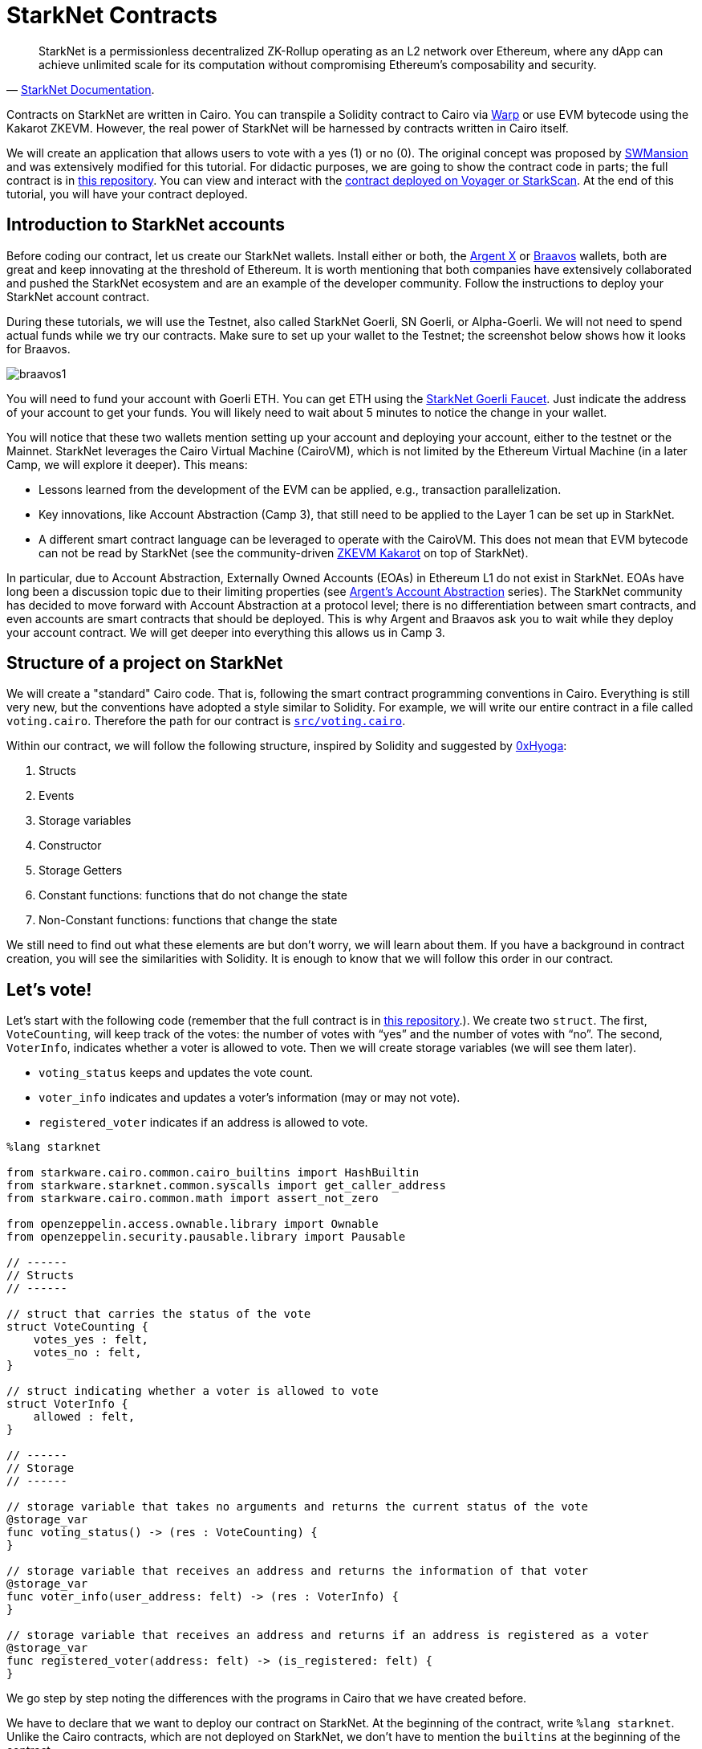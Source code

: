 [id="starknet_contracts"]

= StarkNet Contracts


"StarkNet is a permissionless decentralized ZK-Rollup operating as an L2 network over Ethereum, where any dApp can achieve unlimited scale for its computation without compromising Ethereum's composability and security."
-- https://starknet.io/docs/hello_starknet/index.html#hello-starknet[StarkNet Documentation].

Contracts on StarkNet are written in Cairo. You can transpile a Solidity contract to Cairo via https://github.com/NethermindEth/warp[Warp] or use EVM bytecode using the Kakarot ZKEVM. However, the real power of StarkNet will be harnessed by contracts written in Cairo itself.

We will create an application that allows users to vote with a yes (1) or no (0). The original concept was proposed by https://github.com/software-mansion-labs/protostar-tutorial[SWMansion] and was extensively modified for this tutorial.
For didactic purposes, we are going to show the contract code in parts;
the full contract is in link:./contracts/cairo/voting.cairo[this repository].
You can view and interact with the https://goerli.voyager.online/contract/0x01ab2d43fd8fe66f656aafb740f6a368cecb332b5e4e9bbc1983680a17971711[contract deployed on Voyager or StarkScan].
At the end of this tutorial, you will have your contract deployed.

== Introduction to StarkNet accounts

Before coding our contract, let us create our StarkNet wallets.
Install either or both, the https://chrome.google.com/webstore/detail/argent-x/dlcobpjiigpikoobohmabehhmhfoodbb[Argent X] or https://chrome.google.com/webstore/detail/braavos-wallet/jnlgamecbpmbajjfhmmmlhejkemejdma[Braavos] wallets, both are great and keep innovating at the threshold of Ethereum.
It is worth mentioning that both companies have extensively collaborated and pushed the StarkNet ecosystem and are an example of the developer community.
Follow the instructions to deploy your StarkNet account contract.

During these tutorials, we will use the Testnet, also called StarkNet Goerli, SN Goerli, or Alpha-Goerli.
We will not need to spend actual funds while we try our contracts.
Make sure to set up your wallet to the Testnet;
the screenshot below shows how it looks for Braavos.

image::braavos1.png[braavos1]

You will need to fund your account with Goerli ETH.
You can get ETH using the https://faucet.goerli.starknet.io/[StarkNet Goerli Faucet].
Just indicate the address of your account to get your funds.
You will likely need to wait about 5 minutes to notice the change in your wallet.

You will notice that these two wallets mention setting up your account and deploying your account, either to the testnet or the Mainnet.
StarkNet leverages the Cairo Virtual Machine (CairoVM), which is not limited by the Ethereum Virtual Machine (in a later Camp, we will explore it deeper).
This means:

* Lessons learned from the development of the EVM can be applied, e.g., transaction parallelization.
* Key innovations, like Account Abstraction (Camp 3), that still need to be applied to the Layer 1 can be set up in StarkNet.
* A different smart contract language can be leveraged to operate with the CairoVM.
This does not mean that EVM bytecode can not be read by StarkNet (see the community-driven https://twitter.com/KakarotZkEvm[ZKEVM Kakarot] on top of StarkNet).

In particular, due to Account Abstraction, Externally Owned Accounts (EOAs) in Ethereum L1 do not exist in StarkNet.
EOAs have long been a discussion topic due to their limiting properties (see https://www.argent.xyz/blog/wtf-is-account-abstraction/[Argent's Account Abstraction] series).
The StarkNet community has decided to move forward with Account Abstraction at a protocol level;
there is no differentiation between smart contracts, and even accounts are smart contracts that should be deployed.
This is why Argent and Braavos ask you to wait while they deploy your account contract.
We will get deeper into everything this allows us in Camp 3.

== Structure of a project on StarkNet

We will create a "standard" Cairo code.
That is, following the smart contract programming conventions in Cairo.
Everything is still very new, but the conventions have adopted a style similar to Solidity.
For example, we will write our entire contract in a file called `voting.cairo`.
Therefore the path for our contract is link:./contracts/cairo/voting.cairo[`src/voting.cairo`].

Within our contract, we will follow the following structure, inspired by Solidity and suggested by https://hackmd.io/@0xHyoga/Skj7GGeyj[0xHyoga]:

. Structs
. Events
. Storage variables
. Constructor
. Storage Getters
. Constant functions: functions that do not change the state
. Non-Constant functions: functions that change the state

We still need to find out what these elements are but don't worry, we will learn about them.
If you have a background in contract creation, you will see the similarities with Solidity.
It is enough to know that we will follow this order in our contract.

== Let's vote!

Let's start with the following code (remember that the full contract is in link:./contracts/cairo/voting.cairo[this repository].).
We create two `struct`.
The first, `VoteCounting`, will keep track of the votes: the number of votes with "`yes`" and the number of votes with "`no`".
The second, `VoterInfo`, indicates whether a voter is allowed to vote.
Then we will create storage variables (we will see them later).

* `voting_status` keeps and updates the vote count.
* `voter_info` indicates and updates a voter's information (may or may not vote).
* `registered_voter` indicates if an address is allowed to vote.

[,cairo]
----
%lang starknet

from starkware.cairo.common.cairo_builtins import HashBuiltin
from starkware.starknet.common.syscalls import get_caller_address
from starkware.cairo.common.math import assert_not_zero

from openzeppelin.access.ownable.library import Ownable
from openzeppelin.security.pausable.library import Pausable

// ------
// Structs
// ------

// struct that carries the status of the vote
struct VoteCounting {
    votes_yes : felt,
    votes_no : felt,
}

// struct indicating whether a voter is allowed to vote
struct VoterInfo {
    allowed : felt,
}

// ------
// Storage
// ------

// storage variable that takes no arguments and returns the current status of the vote
@storage_var
func voting_status() -> (res : VoteCounting) {
}

// storage variable that receives an address and returns the information of that voter
@storage_var
func voter_info(user_address: felt) -> (res : VoterInfo) {
}

// storage variable that receives an address and returns if an address is registered as a voter
@storage_var
func registered_voter(address: felt) -> (is_registered: felt) {
}
----

We go step by step noting the differences with the programs in Cairo that we have created before.

We have to declare that we want to deploy our contract on StarkNet.
At the beginning of the contract, write `%lang starknet`.
Unlike the Cairo contracts, which are not deployed on StarkNet, we don't have to mention the `builtins` at the beginning of the contract.

We will learn about various StarkNet primitives (marked with an `@`, like Python decorators) that don't exist in pure Cairo.
The first is `@storage_var`.

== Contract storage

What is the storage space of a contract?
Let's look at the documentation:

"The storage space of the contract is a persistent storage space where data can be read, written, modified, and preserved. Storage is a map with 2{caret}\{251} slots, where each slot is a felt that is initialized to 0." 
-- StarkNet documentation.

To interact with the contract's storage, we create storage variables.
We can think of storage variables as pairs of keys and values.
Think of the concept of a dictionary in Python, for example.
We are mapping a key with, possibly several, values.

The most common way to interact with the contract's storage and to create storage variables is with the decorator (yes, just like in Python) `@storage_var`.
The methods (functions) `.read(key)`, `.write(key, value)`, and `.addr(key)` are automatically created for the storage variable.
Let's do an example where we don't have a key, but we do have a value (`res`), above we create the storage variable `voting_status`:

[,cairo]
----
@storage_var
func voting_status() -> (res : VoteCounting) {
}
----

We can then get the value stored in `voting_status()`, a `VoteCounting` struct, with `let (status) = voting_status.read()`.
Note that we don't have to provide arguments to the read as `voting_status()` doesn't require it.
Also, note that `.read()` returns a tuple, so we have to receive it with a `let (variable_name) = …` (we saw this in a previous tutorial).
It's the same with `voting_status.addr()`, which returns the address in the storage of the storage variable `voting_status`.
We do not indicate any argument because it is not required.

To write a new status to our storage variable, we use `voting_status.write(new_voting_count)`, where `new_voting_count` is a struct of type `VoteCounting`.
What we did was store the new struct inside the storage variable.

Let's look at a storage variable with a key (`user_address`) and a value (`res`).

[,cairo]
----
@storage_var
func voter_info(user_address: felt) -> (res : VoterInfo) {
}
----

With `let (caller_address) = get_caller_address()` and before `from starkware.starknet.common.syscalls import get_caller_address`, we can obtain the address of the account interacting with our contract.
We ask for caller information: `let (caller_info) = voter_info.read(caller_address)`.
If we did not put the caller's address, we would have obtained an error because `voter_info(user_address: felt)` requires a key in felt format, in this case, a contract address.
Note the difference with `voting_status()`, which did not require a key.

We can write with `voter_info.write(caller_address, new_voter_info)`, where `new_voter_info` is a struct of type `VoterInfo`.
Here we indicate that for the `caller_address`, we have a new `VoterInfo` called `new_voter_info`.
We can do the same with the following address.
With `voter_info.addr(caller_address)`, we get the address where the first element of the value is stored, in this case, `VoterInfo`.

We can also use the functions `storage_read(key)` and `storage_write(key, value)` (imported with `from starkware.starknet.common.syscalls import storage_read, storage_write`) to read the value(s) from a key and write a value(s) to a key, respectively.
Our `@storage_value` decorator uses the functions below.

== The three most used implicit arguments

Let's move on to the following code snippet of our voting contract (you can find the commented code in the link:./contracts/cairo/voting.cairo[tutorial repository]).
This section will cover three of the most common implied arguments in StarkNet contracts.
All three are widely used because they are required by the storage variables to write to and read from the contract's storage space.

We create the inner function `_register_voters` (by default, all functions in StarkNet are private, unlike Solidity).
With it, we will prepare our list of voters.
We assume we have a list of addresses allowed to vote.
`_register_voters` uses the storage variable `voter_info` to assign each address its voting status: whether it is allowed to vote.

[,cairo]
----
func _register_voters {
    syscall_ptr : felt*,
    pedersen_ptr : HashBuiltin*,
    range_check_ptr,
    }(registered_addresses_len: felt, registered_addresses : felt*){

    // No more voters, recursion ends
    if (registered_addresses_len == 0){
        return ();
    }

    // Assign the voter at address 'registered_addresses[registered_addresses_len - 1]' a VoterInfo struct
    // indicating that they have not yet voted and can do so
    let votante_info = VoterInfo(
        allowed=1,
    );
    registered_voter.write(registered_addresses[registered_addresses_len - 1], 1);
    voter_info.write(registered_addresses[registered_addresses_len - 1], votante_info);

    // Go to next voter, we use recursion
    return _register_voters(registered_addresses_len - 1, registered_addresses);
}
----

We notice the use of three implicit arguments we had not seen before: `syscall_ptr : felt*`, `pedersen_ptr : HashBuiltin*`, and `range_check_ptr`.
All three are pointers;
note that they end their name with a `_ptr`.

`syscall_ptr` is used when we make system calls.
We include it in `_register_voters` because `write` and `read` need this implicit argument.
When reading and writing, we are directly consulting the contract's storage, and in StarkNet, this is achieved by making system calls.
It is a pointer to a felt value, `felt*`.

`range_check_ptr` allows comparing integer numbers. In a subsequent Camp, we will take a closer look at pointers and essential builtin functions in StarkNet development. For now, it is enough for us to know that the `write` and `read` arguments of the storage variables need to compare numbers; therefore, we need to indicate the implicit `range_check_ptr` argument in any function that reads and writes to the contract's storage using storage variables.


This is an excellent time to introduce hashes:

"A hash is a mathematical function that converts an arbitrary length input into an encrypted output of fixed length. So regardless of the original amount of data or the file size involved, your unique hash will always be the same size. Also, hashes cannot be used to "reverse engineer" the input from the hash output since hash functions are "unidirectionals" (like a meat grinder; you can't put ground beef back into a steak)." 
-- Investopedia.

Along with StarkNet Keccak (the first 250 bits of the Keccak256 hash), the Pedersen hash function is one of two hash functions used on StarkNet.
`pedersen_ptr` is used when running a Pedersen hash function.
We put this pointer in `_register_voters` because storage variables perform a Pedersen hash to calculate their memory address.

The implicit argument `pedersen_ptr` is a pointer to a HashBuiltin struct defined in the https://github.com/starkware-libs/cairo-lang/blob/master/src/starkware/cairo/common/cairo_builtins.cairo[Cairo common library]:

[,cairo]
----
struct HashBuiltin {
    x: felt,
    y: felt,
    result: felt,
}
----

== Handling errors in Cairo

Inside a function, we can mark an error in the contract if a condition is false.
For example, the error would be raised in the following code because `assert_nn(amount)` is false (`assert_nn` checks if a value is non-negative).
If `amount` were ten, then `assert_nn(amount)` would be valid, and the error would not be raised.

[,cairo]
----
let amount = -10

with_attr error_message("Quantity should be positive. You have: {amount}.") {
  assert_nn(amount)
}
----

We will create a function, `_assert_allowed`, which will check if a specific voter is allowed to vote, and if not, it will return an error.

[,cairo]
----
from starkware.cairo.common.math import assert_not_zero

...

func _assert_allowed {
    syscall_ptr : felt*,
    //pedersen_ptr : HashBuiltin*,
    range_check_ptr
}(info : VoterInfo) {

    with_attr error_message("VoterInfo: Your address is not allowed to vote."){
        assert_not_zero(info.allowed);
    }

    return ();
}
----

We import `assert_not_zero`.
The error will return a message if `assert_not_zero(info.allowed)` is false.
Remember that if a voter is allowed to vote, then `info.allowed` will be 1.

== External functions

Let's move on to the primary function of our Application.
We write a function that takes as an explicit argument a vote (1 or 0) and then updates the total vote count and the state of the voter so that they cannot vote again.

[,cairo]
----
%lang starknet
from starkware.cairo.common.cairo_builtins import HashBuiltin
from starkware.starknet.common.syscalls import get_caller_address

...

@external
func vote {
    syscall_ptr : felt*,
    pedersen_ptr : HashBuiltin*,
    range_check_ptr
}(vote : felt) -> () {
    alloc_locals;
    Pausable.assert_not_paused();

    // Know if a voter has already voted and continue if they have not voted
    let (caller) = get_caller_address();
    let (info) = voter_info.read(caller);
    _assert_allowed(info);

    // Mark that the voter has already voted and update the storage
    let updated_info = VoterInfo(
        allowed=0,
    );
    voter_info.write(caller, updated_info);

    // Update the vote count with the new vote
    let (status) = voting_status.read();
    local updated_voting_status : VoteCounting;
    if (vote == 0){
        assert updated_voting_status.votes_no = status.votes_no + 1;
        assert updated_voting_status.votes_yes = status.votes_yes;
    }
    if (vote == 1){
        assert updated_voting_status.votes_no = status.votes_no;
        assert updated_voting_status.votes_yes = status.votes_yes + 1;
    }
    voting_status.write(updated_voting_status);
    return ();
}
----

In the `common.syscalls` library (https://github.com/starkware-libs/cairo-lang/blob/master/src/starkware/starknet/common/syscalls.cairo[link to repo]) we found useful functions to interact with the system.
For example, above, we used `get_caller_address` to get the contract's address interacting with ours.
Other interesting functions are `get_block_number` (to get the number of the block) or `get_contract_address` to get the address of our contract.
Later we will use more functions of this library.

The following new thing is the `@external` decorator used on the `vote` function.
Note that we haven't created any `main` functions as we did with simple Cairo.
It's because StarkNet doesn't use the `main` function!
Here we use `external` and `view` functions to interact with the contracts.

*External functions*.
Using the `@external` decorator, we define a function as external.
Other contracts (including accounts) can interact with external functions, read, and write.
For example, our `vote` function can be called by other contracts to cast a vote of 1 or 0;
then, `vote` will write to the contract storage.
For example, with `voter_info.write(caller, updated_info)` we are writing to the storage variable `voter_info`.
That is, we are modifying the state of the contract.
Here's the key difference from the `view` functions (we'll get to that later): external functions change the contract's status in writing power.

== Getter functions (view functions)

Let's write functions that allow other contracts (including accounts) to check the status of the current vote.
These functions that enable you to check the state are called `getters`.
First, we create a getter, `get_voting_status`, which returns the current status of the vote;
that is, it returns a struct `VoteCounting` with the total vote count.
Next, we create the getter `get_voter_status`, which returns the status of a particular address (voter) (whether they have already voted or not).
Review the link:./contracts/cairo/voting.cairo[final contract] to see other added getter functions.

[,cairo]
----
%lang starknet
from starkware.cairo.common.cairo_builtins import HashBuiltin

...

@view
func get_voting_status {
    syscall_ptr : felt*,
    pedersen_ptr : HashBuiltin*,
    range_check_ptr
}() -> (status: VoteCounting) {
    let (status) = voting_status.read();
    return (status = status);
}


@view
func get_voter_status {
    syscall_ptr : felt*,
    pedersen_ptr : HashBuiltin*,
    range_check_ptr
}(user_address: felt) -> (status: VoterInfo) {
    let (status) = voter_info.read(user_address);
    return(status = status);
}
----

*View functions.* Using the `@view` decorator, we define a function as view.
Other contracts (including accounts) can read from the contract status;
they cannot modify it (note that externals can modify it).
Reading from storage does not cost gas!

Note that in Solidity, the compiler creates getters for all state variables declared as public;
in Cairo, all storage variables are private.
Therefore, if we want to make the storage variables public, we must make a getter function ourselves.

== Constructors

Constructor functions are used to initialize a StarkNet Application.
We define them with the `@constructor` decorator.
It receives the inputs our contract needs to be deployed and performs the necessary operations to start operating with the contract.
For example, our contract needs a voting administrator and a list of addresses that can vote (not everyone can vote for a president).
All our Application mechanism is ready;
it only needs to be given the inputs required to start working.

Beware, Cairo only supports *1 constructor per contract*.

[,cairo]
----
from openzeppelin.access.ownable.library import Ownable

...

@constructor
func constructor{syscall_ptr: felt*, pedersen_ptr: HashBuiltin*, range_check_ptr}(
    admin_address: felt, registered_addresses_len: felt, registered_addresses: felt*
) {
    alloc_locals;
    Ownable.initializer(admin_address);
    _register_voters(registered_addresses_len, registered_addresses);
    return ();
}
----

In the constructor, we are indicating that we require three inputs to initialize the contract:

* `admin_address: felt` - The address of the voting administrator contract.
This contract may, for example, pause voting if necessary.
You can add it in hex or felt format (and it will be converted to felt anyway).
* `registered_addresses_len: felt` - This value is the length of the array of addresses that can vote.
For example, if ten addresses can participate in the vote, it will be 10.
* `registered_addresses: felt*` - An array with the addresses that can vote.
Arrays are entered one after the other without a comma, for example, `0x02cdAb749380950e7a7c0deFf5ea8eDD716fEb3a2952aDd4E5659655077B8510 0x02cdAb749380950e7a7c0deFf5ea8eDD716fEb3a2952aDd4E5659655077B8512`.

In your terminal, compile with:

----
cairo-compile contracts/cairo/voting.cairo \
    --output contracts/cairo/voting_compiled.json
----

This command will create the `voting_compiled.json` file, which contains the contract's bytecode.
We will use it to declare our contract and then deploy it.

In the next section we will learn how to deploy StarkNet smart contracts.